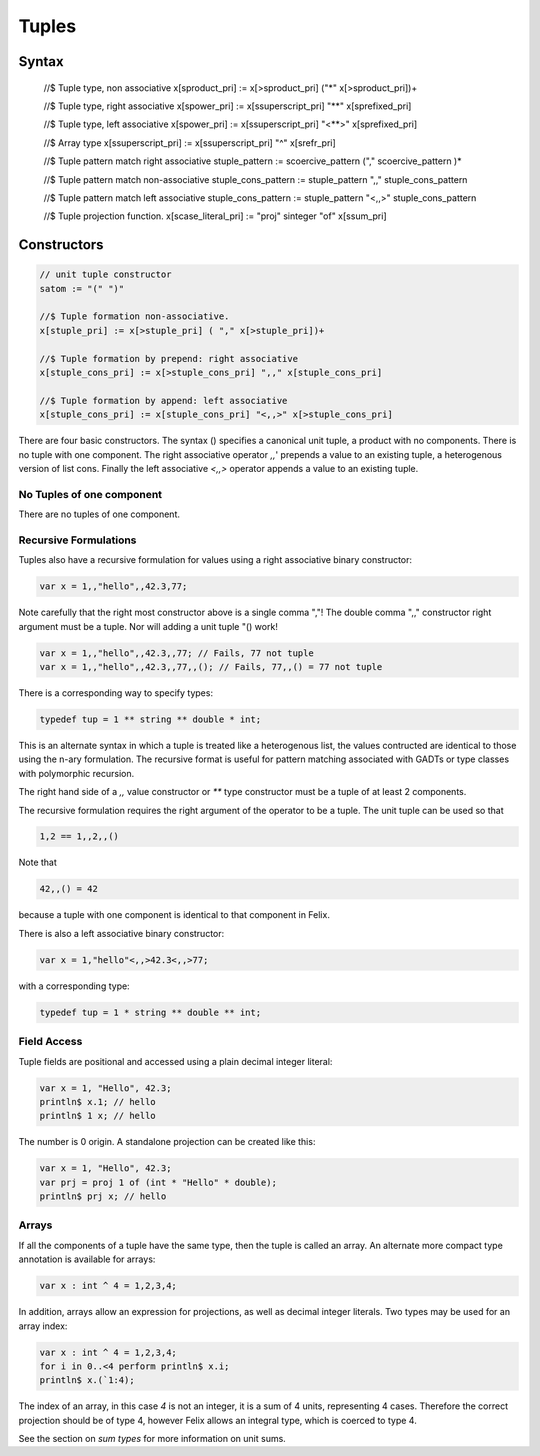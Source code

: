 Tuples
======

Syntax
^^^^^^


  //$ Tuple type, non associative
  x[sproduct_pri] := x[>sproduct_pri] ("*" x[>sproduct_pri])+ 

  //$ Tuple type, right associative
  x[spower_pri] := x[ssuperscript_pri] "**" x[sprefixed_pri]

  //$ Tuple type, left associative
  x[spower_pri] := x[ssuperscript_pri] "<**>" x[sprefixed_pri]

  //$ Array type
  x[ssuperscript_pri] := x[ssuperscript_pri] "^" x[srefr_pri]

  //$ Tuple pattern match right associative
  stuple_pattern := scoercive_pattern ("," scoercive_pattern )*

  //$ Tuple pattern match non-associative
  stuple_cons_pattern := stuple_pattern ",," stuple_cons_pattern

  //$ Tuple pattern match left associative
  stuple_cons_pattern := stuple_pattern "<,,>" stuple_cons_pattern 

  //$ Tuple projection function.
  x[scase_literal_pri] := "proj" sinteger "of" x[ssum_pri]


Constructors
^^^^^^^^^^^^

.. code-block:: felix

  // unit tuple constructor
  satom := "(" ")" 

  //$ Tuple formation non-associative.
  x[stuple_pri] := x[>stuple_pri] ( "," x[>stuple_pri])+ 

  //$ Tuple formation by prepend: right associative
  x[stuple_cons_pri] := x[>stuple_cons_pri] ",," x[stuple_cons_pri]

  //$ Tuple formation by append: left associative
  x[stuple_cons_pri] := x[stuple_cons_pri] "<,,>" x[>stuple_cons_pri]


There are four basic constructors. The syntax () specifies a canonical 
unit tuple, a product with no components. There is no tuple with
one component. The right associative operator `,,`' prepends a value
to an existing tuple, a heterogenous version of list cons. Finally
the left associative `<,,>` operator appends a value to an existing tuple.


No Tuples of one component
~~~~~~~~~~~~~~~~~~~~~~~~~~

There are no tuples of one component.


Recursive Formulations
~~~~~~~~~~~~~~~~~~~~~~

Tuples also have a recursive formulation for values
using a right associative binary constructor:

.. code-block:: felix

   var x = 1,,"hello",,42.3,77;

Note carefully that the right most constructor above is a single comma ","!
The double comma ",," constructor right argument must be a tuple.
Nor will adding a unit tuple "() work!

.. code-block:: felix

   var x = 1,,"hello",,42.3,,77; // Fails, 77 not tuple
   var x = 1,,"hello",,42.3,,77,,(); // Fails, 77,,() = 77 not tuple

There is a corresponding way to specify types:

.. code-block:: felix

   typedef tup = 1 ** string ** double * int;

This is an alternate syntax in which a tuple is
treated like a heterogenous list, the values
contructed are identical to those using the n-ary
formulation. The recursive format is useful for pattern matching
associated with GADTs or type classes with polymorphic recursion.

The right hand side of a `,,` value constructor or `**` type constructor
must be a tuple of at least 2 components.

The recursive formulation requires the right argument of the operator
to be a tuple. The unit tuple can be used so that

.. code-block:: felix
 
   1,2 == 1,,2,,()

Note that

.. code-block:: felix

  42,,() = 42

because a tuple with one component is identical to that component in Felix.

There is also a left associative binary constructor:


.. code-block:: felix

   var x = 1,"hello"<,,>42.3<,,>77;

with a corresponding type:

.. code-block:: felix

   typedef tup = 1 * string ** double ** int;


Field Access
~~~~~~~~~~~~

Tuple fields are positional and accessed using a plain decimal integer literal:

.. code-block:: felix

   var x = 1, "Hello", 42.3;
   println$ x.1; // hello
   println$ 1 x; // hello

The number is 0 origin. A standalone projection can be created like this:

.. code-block:: felix

   var x = 1, "Hello", 42.3;
   var prj = proj 1 of (int * "Hello" * double);
   println$ prj x; // hello


Arrays
~~~~~~

If all the components of a tuple have the same type, then the 
tuple is called an array. An alternate more compact type
annotation is available for arrays:

.. code-block:: felix

   var x : int ^ 4 = 1,2,3,4;

In addition, arrays allow an expression for projections, as well
as decimal integer literals. Two types may be used for an array
index:

.. code-block:: felix

   var x : int ^ 4 = 1,2,3,4;
   for i in 0..<4 perform println$ x.i;
   println$ x.(`1:4);

The index of an array, in this case `4` is not an integer, it is a 
sum of 4 units, representing 4 cases. Therefore the correct projection
should be of type 4, however Felix allows an integral type, which is
coerced to type 4.

See the section on `sum types` for more information on unit sums.





